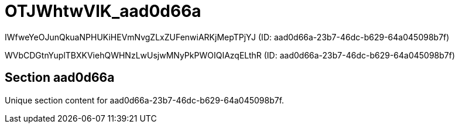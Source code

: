 = OTJWhtwVlK_aad0d66a

IWfweYeOJunQkuaNPHUKiHEVmNvgZLxZUFenwiARKjMepTPjYJ (ID: aad0d66a-23b7-46dc-b629-64a045098b7f)

WVbCDGtnYuplTBXKViehQWHNzLwUsjwMNyPkPWOIQIAzqELthR (ID: aad0d66a-23b7-46dc-b629-64a045098b7f)

== Section aad0d66a

Unique section content for aad0d66a-23b7-46dc-b629-64a045098b7f.
